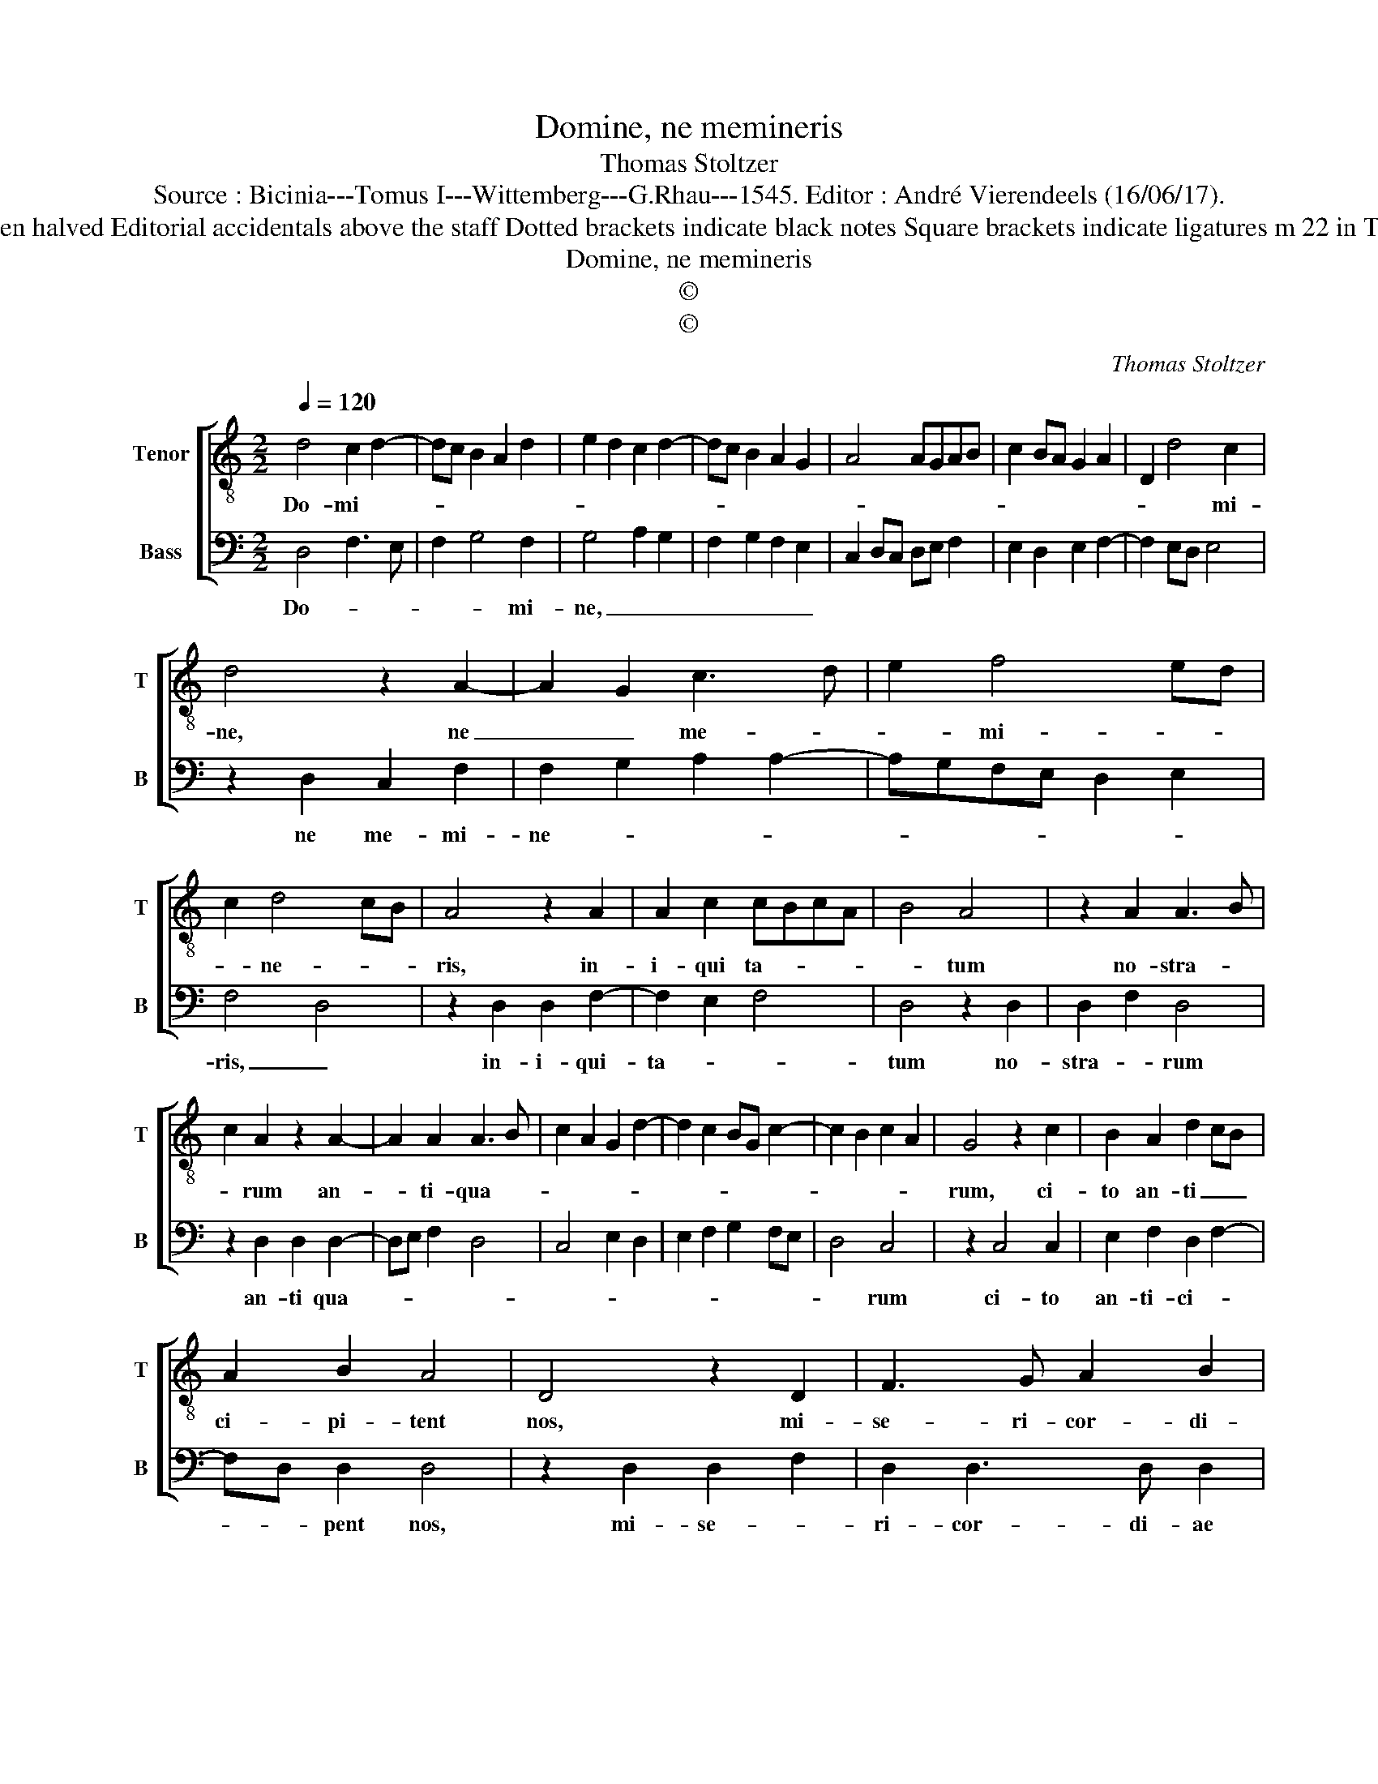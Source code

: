 X:1
T:Domine, ne memineris
T:Thomas Stoltzer
T:Source : Bicinia---Tomus I---Wittemberg---G.Rhau---1545. Editor : André Vierendeels (16/06/17).
T:Notes : Original clefs : C4, F3 Original note values have been halved Editorial accidentals above the staff Dotted brackets indicate black notes Square brackets indicate ligatures m 22 in T : "A" notated as "G" in original print (editorial suggestion)
T:Domine, ne memineris 
T:©
T:©
C:Thomas Stoltzer
Z:©
%%score [ 1 2 ]
L:1/8
Q:1/4=120
M:2/2
K:C
V:1 treble-8 nm="Tenor" snm="T"
V:2 bass nm="Bass" snm="B"
V:1
 d4 c2 d2- | dc B2 A2 d2 | e2 d2 c2 d2- | dc B2 A2 G2 | A4 AGAB | c2 BA G2 A2 | D2 d4 c2 | %7
w: Do- mi- *||||||* * mi-|
 d4 z2 A2- | A2 G2 c3 d | e2 f4 ed | c2 d4 cB | A4 z2 A2 | A2 c2 cBcA | B4 A4 | z2 A2 A3 B | %15
w: ne, ne|_ _ me- *|* mi- * *|* ne- * *|ris, in-|i- qui ta- * * *|* tum|no- stra- *|
 c2 A2 z2 A2- | A2 A2 A3 B | c2 A2 G2 d2- | d2 c2 BG c2- | c2 B2 c2 A2 | G4 z2 c2 | B2 A2 d2 cB | %22
w: * rum an-|* ti- qua- *||||rum, ci-|to an- ti _ _|
 A2 B2 A4 | D4 z2 D2 | F3 G A2 B2 | A4 z2 A2- | A2 G2 A3 B | cd c3 B A2 | G4 z2 G2 | A2 c3 B G2 | %30
w: ci- pi- tent|nos, mi-|se- ri- cor- di-|ae tu-|||ae, qui-|a pau- * *|
 A2 d3 cBA | G2 c2 _BAGF | G4 A3 B | c4 z2 c2- | c2 c2 c4 | B3 c d2 A2 | BcdB c3 B | AG d4 c2 | %38
w: ||pe- * *|res fa-|* cti su-|mus _ _ _|_ _ _ _ ni- *||
 d8 |] %39
w: mis.|
V:2
 D,4 F,3 E, | F,2 G,4 F,2 | G,4 A,2 G,2 | F,2 G,2 F,2 E,2 | C,2 D,C, D,E, F,2 | E,2 D,2 E,2 F,2- | %6
w: Do- * *|* * mi-|ne, _ _|_ _ _ _|||
 F,2 E,D, E,4 | z2 D,2 C,2 F,2 | F,2 G,2 A,2 A,2- | A,G,F,E, D,2 E,2 | F,4 D,4 | z2 D,2 D,2 F,2- | %12
w: |ne me- mi-|ne- * * *||ris, _|in- i- qui-|
 F,2 E,2 F,4 | D,4 z2 D,2 | D,2 F,2 D,4 | z2 D,2 D,2 D,2- | D,E, F,2 D,4 | C,4 E,2 D,2 | %18
w: ta- * *|tum no-|stra- * rum|an- ti qua-|||
 E,2 F,2 G,2 F,E, | D,4 C,4 | z2 C,4 C,2 | E,2 F,2 D,2 F,2- | F,D, D,2 D,4 | z2 D,2 D,2 F,2 | %24
w: |* rum|ci- to|an- ti- ci- *|* * pent nos,|mi- se- *|
 D,2 D,3 D, D,2 | D,2 C,2 D,3 E, | F,2 G,3 F, F,2- | F,2 E,2 F,4 | z2 C,4 C,2 | F,4 E,4 | %30
w: ri- cor- di- ae|tu- * * *||* * ae,|qui- a|pau- *|
 F,4 G,3 F, | E,D, C,2 D,C, F,2- | F,2 E,2 F,4 | z2 F,4 F,2 | F,4 E,3 F, | G,6 F,2 | %36
w: ||* pe- res|fa- cti|su- * *||
 G,2 D,2 E,2 F,2- | F,E,F,D, E,4 |"^#" D,8 |] %39
w: mus ni- * *||mis.|

